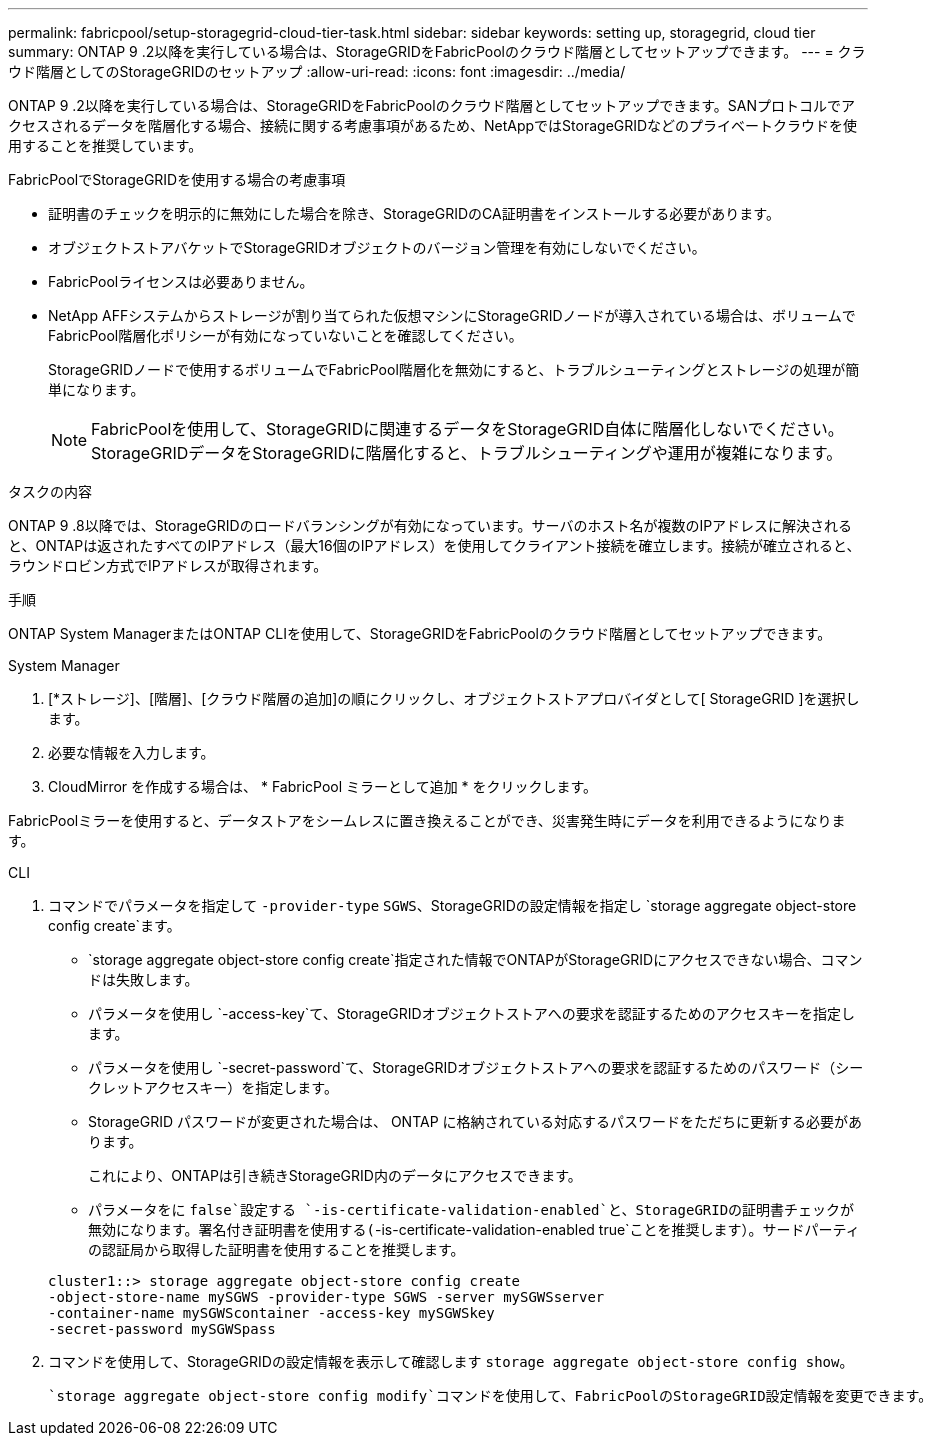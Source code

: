 ---
permalink: fabricpool/setup-storagegrid-cloud-tier-task.html 
sidebar: sidebar 
keywords: setting up, storagegrid, cloud tier 
summary: ONTAP 9 .2以降を実行している場合は、StorageGRIDをFabricPoolのクラウド階層としてセットアップできます。 
---
= クラウド階層としてのStorageGRIDのセットアップ
:allow-uri-read: 
:icons: font
:imagesdir: ../media/


[role="lead"]
ONTAP 9 .2以降を実行している場合は、StorageGRIDをFabricPoolのクラウド階層としてセットアップできます。SANプロトコルでアクセスされるデータを階層化する場合、接続に関する考慮事項があるため、NetAppではStorageGRIDなどのプライベートクラウドを使用することを推奨しています。

.FabricPoolでStorageGRIDを使用する場合の考慮事項
* 証明書のチェックを明示的に無効にした場合を除き、StorageGRIDのCA証明書をインストールする必要があります。
* オブジェクトストアバケットでStorageGRIDオブジェクトのバージョン管理を有効にしないでください。
* FabricPoolライセンスは必要ありません。
* NetApp AFFシステムからストレージが割り当てられた仮想マシンにStorageGRIDノードが導入されている場合は、ボリュームでFabricPool階層化ポリシーが有効になっていないことを確認してください。
+
StorageGRIDノードで使用するボリュームでFabricPool階層化を無効にすると、トラブルシューティングとストレージの処理が簡単になります。

+
[NOTE]
====
FabricPoolを使用して、StorageGRIDに関連するデータをStorageGRID自体に階層化しないでください。StorageGRIDデータをStorageGRIDに階層化すると、トラブルシューティングや運用が複雑になります。

====


.タスクの内容
ONTAP 9 .8以降では、StorageGRIDのロードバランシングが有効になっています。サーバのホスト名が複数のIPアドレスに解決されると、ONTAPは返されたすべてのIPアドレス（最大16個のIPアドレス）を使用してクライアント接続を確立します。接続が確立されると、ラウンドロビン方式でIPアドレスが取得されます。

.手順
ONTAP System ManagerまたはONTAP CLIを使用して、StorageGRIDをFabricPoolのクラウド階層としてセットアップできます。

[role="tabbed-block"]
====
.System Manager
--
. [*ストレージ]、[階層]、[クラウド階層の追加]の順にクリックし、オブジェクトストアプロバイダとして[ StorageGRID ]を選択します。
. 必要な情報を入力します。
. CloudMirror を作成する場合は、 * FabricPool ミラーとして追加 * をクリックします。


FabricPoolミラーを使用すると、データストアをシームレスに置き換えることができ、災害発生時にデータを利用できるようになります。

--
.CLI
--
. コマンドでパラメータを指定して `-provider-type` `SGWS`、StorageGRIDの設定情報を指定し `storage aggregate object-store config create`ます。
+
**  `storage aggregate object-store config create`指定された情報でONTAPがStorageGRIDにアクセスできない場合、コマンドは失敗します。
** パラメータを使用し `-access-key`て、StorageGRIDオブジェクトストアへの要求を認証するためのアクセスキーを指定します。
** パラメータを使用し `-secret-password`て、StorageGRIDオブジェクトストアへの要求を認証するためのパスワード（シークレットアクセスキー）を指定します。
** StorageGRID パスワードが変更された場合は、 ONTAP に格納されている対応するパスワードをただちに更新する必要があります。
+
これにより、ONTAPは引き続きStorageGRID内のデータにアクセスできます。

** パラメータをに `false`設定する `-is-certificate-validation-enabled`と、StorageGRIDの証明書チェックが無効になります。署名付き証明書を使用する(`-is-certificate-validation-enabled true`ことを推奨します）。サードパーティの認証局から取得した証明書を使用することを推奨します。


+
[listing]
----
cluster1::> storage aggregate object-store config create
-object-store-name mySGWS -provider-type SGWS -server mySGWSserver
-container-name mySGWScontainer -access-key mySGWSkey
-secret-password mySGWSpass
----
. コマンドを使用して、StorageGRIDの設定情報を表示して確認します `storage aggregate object-store config show`。
+
 `storage aggregate object-store config modify`コマンドを使用して、FabricPoolのStorageGRID設定情報を変更できます。



--
====